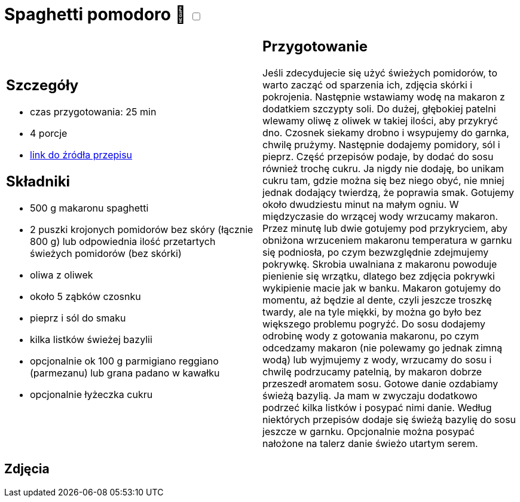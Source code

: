 = Spaghetti pomodoro 🌱 +++ <label class="switch"><input data-status="off" type="checkbox"><span class="slider round"></span></label>+++

[cols=".<a,.<a"]
[frame=none]
[grid=none]
|===
|
== Szczegóły
* czas przygotowania: 25 min
* 4 porcje
* https://italia-by-natalia.pl/spaghetti-pomodoro-spaghetti-napoli-przepis[link do źródła przepisu]

== Składniki
* 500 g makaronu spaghetti
* 2 puszki krojonych pomidorów bez skóry (łącznie 800 g) lub odpowiednia ilość przetartych świeżych pomidorów (bez skórki)
* oliwa z oliwek
* około 5 ząbków czosnku
* pieprz i sól do smaku
* kilka listków świeżej bazylii
* opcjonalnie ok 100 g parmigiano reggiano (parmezanu) lub grana padano w kawałku
* opcjonalnie łyżeczka cukru

|
== Przygotowanie
Jeśli zdecydujecie się użyć świeżych pomidorów, to warto zacząć od sparzenia ich, zdjęcia skórki i pokrojenia. Następnie wstawiamy wodę na makaron z dodatkiem szczypty soli. Do dużej, głębokiej patelni wlewamy oliwę z oliwek w takiej ilości, aby przykryć dno. Czosnek siekamy drobno i wsypujemy do garnka, chwilę prużymy. Następnie dodajemy pomidory, sól i pieprz. Część przepisów podaje, by dodać do sosu również trochę cukru. Ja nigdy nie dodaję, bo unikam cukru tam, gdzie można się bez niego obyć, nie mniej jednak dodający twierdzą, że poprawia smak. Gotujemy około dwudziestu minut na małym ogniu. W międzyczasie do wrzącej wody wrzucamy makaron. Przez minutę lub dwie gotujemy pod przykryciem, aby obniżona wrzuceniem makaronu temperatura w garnku się podniosła, po czym bezwzględnie zdejmujemy pokrywkę. Skrobia uwalniana z makaronu powoduje pienienie się wrzątku, dlatego bez zdjęcia pokrywki wykipienie macie jak w banku. Makaron gotujemy do momentu, aż będzie al dente, czyli jeszcze troszkę twardy, ale na tyle miękki, by można go było bez większego problemu pogryźć. Do sosu dodajemy odrobinę wody z gotowania makaronu, po czym odcedzamy makaron (nie polewamy go jednak zimną wodą) lub wyjmujemy z wody, wrzucamy do sosu i chwilę podrzucamy patelnią, by makaron dobrze przeszedł aromatem sosu. Gotowe danie ozdabiamy świeżą bazylią. Ja mam w zwyczaju dodatkowo podrzeć kilka listków i posypać nimi danie. Według niektórych przepisów dodaje się świeżą bazylię do sosu jeszcze w garnku. Opcjonalnie można posypać nałożone na talerz danie świeżo utartym serem.

|===

[.text-center]
== Zdjęcia
